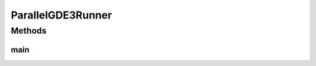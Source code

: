 .. java:import:: org.uma.jmetal.algorithm Algorithm

.. java:import:: org.uma.jmetal.algorithm.multiobjective.gde3 GDE3

.. java:import:: org.uma.jmetal.algorithm.multiobjective.gde3 GDE3Builder

.. java:import:: org.uma.jmetal.operator.impl.crossover DifferentialEvolutionCrossover

.. java:import:: org.uma.jmetal.operator.impl.selection DifferentialEvolutionSelection

.. java:import:: org.uma.jmetal.problem DoubleProblem

.. java:import:: org.uma.jmetal.solution DoubleSolution

.. java:import:: org.uma.jmetal.util AbstractAlgorithmRunner

.. java:import:: org.uma.jmetal.util AlgorithmRunner

.. java:import:: org.uma.jmetal.util JMetalLogger

.. java:import:: org.uma.jmetal.util ProblemUtils

.. java:import:: org.uma.jmetal.util.evaluator SolutionListEvaluator

.. java:import:: org.uma.jmetal.util.evaluator.impl MultithreadedSolutionListEvaluator

.. java:import:: java.io FileNotFoundException

.. java:import:: java.util List

ParallelGDE3Runner
==================

.. java:package:: org.uma.jmetal.runner.multiobjective
   :noindex:

.. java:type:: public class ParallelGDE3Runner extends AbstractAlgorithmRunner

   Class for configuring and running the GDE3 algorithm (parallel version)

   :author: Antonio J. Nebro

Methods
-------
main
^^^^

.. java:method:: public static void main(String[] args) throws FileNotFoundException
   :outertype: ParallelGDE3Runner

   :param args: Command line arguments.
   :throws SecurityException: Invoking command: java org.uma.jmetal.runner.multiobjective.ParallelGDE3Runner problemName [referenceFront]


